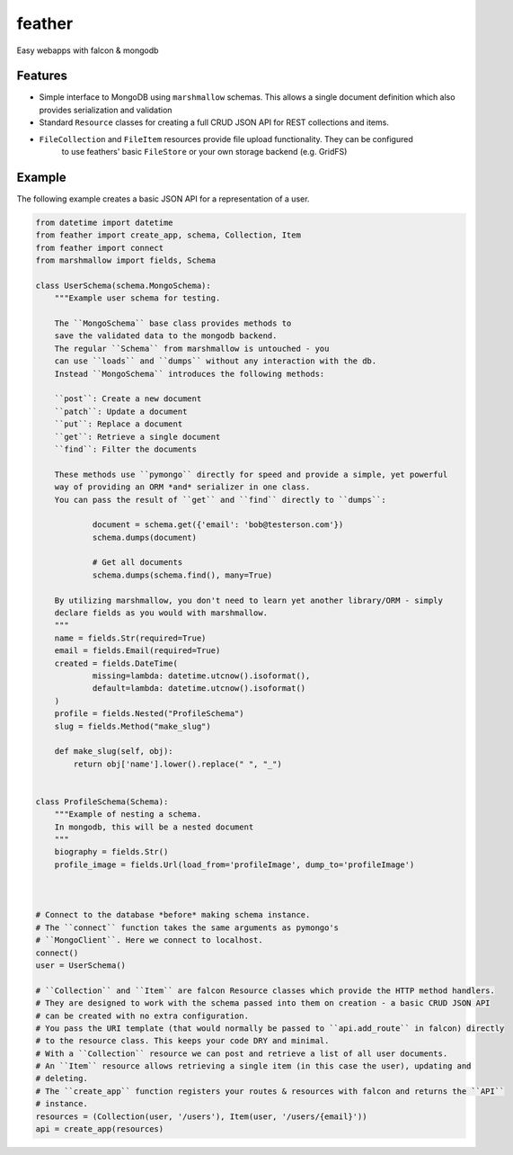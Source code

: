 =======
feather
=======


.. image:: https://img.shields.io/pypi/v/feather.svg
        :target: https://pypi.python.org/pypi/feather

.. image:: https://img.shields.io/travis/JamesRamm/feather.svg
        :target: https://travis-ci.org/JamesRamm/feather

.. image:: https://readthedocs.org/projects/feather/badge/?version=latest
        :target: https://feather.readthedocs.io/en/latest/?badge=latest
        :alt: Documentation Status

.. image:: https://landscape.io/github/JamesRamm/feather/master/landscape.svg?style=flat
   :target: https://landscape.io/github/JamesRamm/feather/master
   :alt: Code Health

.. image:: https://pyup.io/repos/github/JamesRamm/feather/shield.svg
     :target: https://pyup.io/repos/github/JamesRamm/feather/
     :alt: Updates


Easy webapps with falcon & mongodb

Features
---------------

- Simple interface to MongoDB using ``marshmallow`` schemas. This allows a single document
  definition which also provides serialization and validation

- Standard ``Resource`` classes for creating a full CRUD JSON API for REST collections and items.

- ``FileCollection`` and ``FileItem`` resources provide file upload functionality. They can be configured
    to use feathers' basic ``FileStore`` or your own storage backend (e.g. GridFS)



Example
--------

The following example creates a basic JSON API for a representation of a user.

.. code-block:: python

    from datetime import datetime
    from feather import create_app, schema, Collection, Item
    from feather import connect
    from marshmallow import fields, Schema

    class UserSchema(schema.MongoSchema):
        """Example user schema for testing.

        The ``MongoSchema`` base class provides methods to
        save the validated data to the mongodb backend.
        The regular ``Schema`` from marshmallow is untouched - you
        can use ``loads`` and ``dumps`` without any interaction with the db.
        Instead ``MongoSchema`` introduces the following methods:

        ``post``: Create a new document
        ``patch``: Update a document
        ``put``: Replace a document
        ``get``: Retrieve a single document
        ``find``: Filter the documents

        These methods use ``pymongo`` directly for speed and provide a simple, yet powerful
        way of providing an ORM *and* serializer in one class.
        You can pass the result of ``get`` and ``find`` directly to ``dumps``:

                document = schema.get({'email': 'bob@testerson.com'})
                schema.dumps(document)

                # Get all documents
                schema.dumps(schema.find(), many=True)

        By utilizing marshmallow, you don't need to learn yet another library/ORM - simply
        declare fields as you would with marshmallow.
        """
        name = fields.Str(required=True)
        email = fields.Email(required=True)
        created = fields.DateTime(
                missing=lambda: datetime.utcnow().isoformat(),
                default=lambda: datetime.utcnow().isoformat()
        )
        profile = fields.Nested("ProfileSchema")
        slug = fields.Method("make_slug")

        def make_slug(self, obj):
            return obj['name'].lower().replace(" ", "_")


    class ProfileSchema(Schema):
        """Example of nesting a schema.
        In mongodb, this will be a nested document
        """
        biography = fields.Str()
        profile_image = fields.Url(load_from='profileImage', dump_to='profileImage')



    # Connect to the database *before* making schema instance.
    # The ``connect`` function takes the same arguments as pymongo's
    # ``MongoClient``. Here we connect to localhost.
    connect()
    user = UserSchema()

    # ``Collection`` and ``Item`` are falcon Resource classes which provide the HTTP method handlers.
    # They are designed to work with the schema passed into them on creation - a basic CRUD JSON API
    # can be created with no extra configuration.
    # You pass the URI template (that would normally be passed to ``api.add_route`` in falcon) directly
    # to the resource class. This keeps your code DRY and minimal.
    # With a ``Collection`` resource we can post and retrieve a list of all user documents.
    # An ``Item`` resource allows retrieving a single item (in this case the user), updating and
    # deleting.
    # The ``create_app`` function registers your routes & resources with falcon and returns the ``API``
    # instance.
    resources = (Collection(user, '/users'), Item(user, '/users/{email}'))
    api = create_app(resources)




